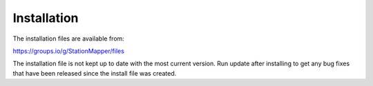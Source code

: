============
Installation
============

The installation files are available from:

https://groups.io/g/StationMapper/files

The installation file is not kept up to date with the most current version.  Run update after installing to get any bug fixes that have been released since the install file was created.
